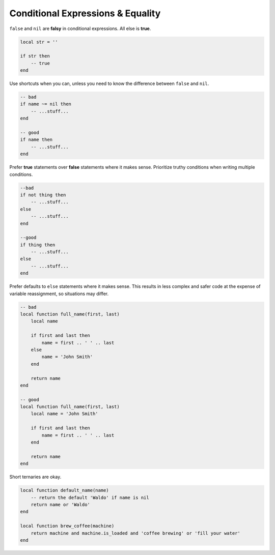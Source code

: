 Conditional Expressions & Equality
===============================================================================
``false`` and ``nil`` are **falsy** in conditional
expressions. All else is **true**.

.. code-block:: lua

    local str = ''

    if str then
        -- true
    end

Use shortcuts when you can, unless you need to know the
difference between ``false`` and ``nil``.

.. code-block:: lua

    -- bad
    if name ~= nil then
        -- ...stuff...
    end

    -- good
    if name then
        -- ...stuff...
    end

Prefer **true** statements over **false** statements where it makes sense.
Prioritize truthy conditions when writing multiple conditions.

.. code-block:: lua

    --bad
    if not thing then
        -- ...stuff...
    else
        -- ...stuff...
    end

    --good
    if thing then
        -- ...stuff...
    else
        -- ...stuff...
    end

Prefer defaults to ``else`` statements where it makes sense.
This results in less complex and safer code at the expense of
variable reassignment, so situations may differ.

.. code-block:: lua

    -- bad
    local function full_name(first, last)
        local name

        if first and last then
            name = first .. ' ' .. last
        else
            name = 'John Smith'
        end

        return name
    end

    -- good
    local function full_name(first, last)
        local name = 'John Smith'

        if first and last then
            name = first .. ' ' .. last
        end

        return name
    end

Short ternaries are okay.

.. code-block:: lua

    local function default_name(name)
        -- return the default 'Waldo' if name is nil
        return name or 'Waldo'
    end

    local function brew_coffee(machine)
        return machine and machine.is_loaded and 'coffee brewing' or 'fill your water'
    end
